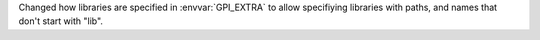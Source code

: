 Changed how libraries are specified in :envvar:`GPI_EXTRA` to allow specifiying libraries with paths, and names that don't start with "lib".
